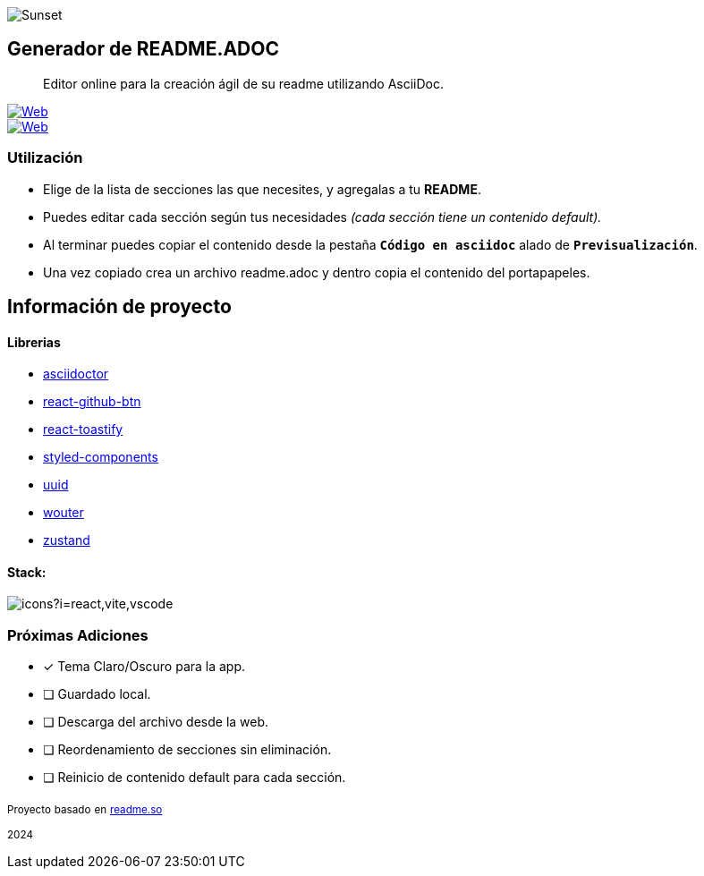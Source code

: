 image::https://i.ibb.co/DYZTdDy/banner.png[Sunset,role=center,align="center"]

== Generador de README.ADOC

[comment]
Author <leandroav.dev@gmail.com>, {docdate}.


> Editor online para la creación ágil de su readme utilizando AsciiDoc.

// Insignias
&#13;

[link=https://asciidoc.org]
image::https://i.postimg.cc/wxw7GzYn/asciidoc-badge.png[Web,window=_blank]

[link=https://l3anav.github.io/.asciidoc-generator/]
image::https://img.shields.io/badge/website-000000?style=for-the-badge&logo=About.me&logoColor=white[Web,window=_blank]

=== Utilización
&#13;

- Elige de la lista de secciones las que necesites, y agregalas a tu ***README***.
- Puedes editar cada sección según tus necesidades __(cada sección tiene un contenido default).__
- Al terminar puedes copiar el contenido desde la pestaña ``***Código en asciidoc***`` alado de ``***Previsualización***``. 
- Una vez copiado crea un archivo readme.adoc y dentro copia el contenido del portapapeles.

== Información de proyecto
&#13;

==== Librerias
&#13;

- https://www.npmjs.com/package/asciidoctor[asciidoctor,role=black]
- https://www.npmjs.com/package/react-github-btn[react-github-btn,role=black]
- https://www.npmjs.com/package/react-toastify[react-toastify,role=black]
- https://www.npmjs.com/package/styled-components[styled-components,role=black]
- https://www.npmjs.com/package/uuid[uuid,role=black]
- https://www.npmjs.com/package/wouter[wouter,role=black]
- https://www.npmjs.com/package/zustand[zustand,role=black]

==== Stack:
&#13;

image::https://skillicons.dev/icons?i=react,vite,vscode[]

=== Próximas Adiciones
&#13;

* [x] Tema Claro/Oscuro para la app.

* [ ] Guardado local.
* [ ] Descarga del archivo desde la web.
* [ ] Reordenamiento de secciones sin eliminación.
* [ ] Reinicio de contenido default para cada sección.

~Proyecto~ ~basado~ ~en~ ~http://www.readme.so[readme.so,role=black]~

~2024~

